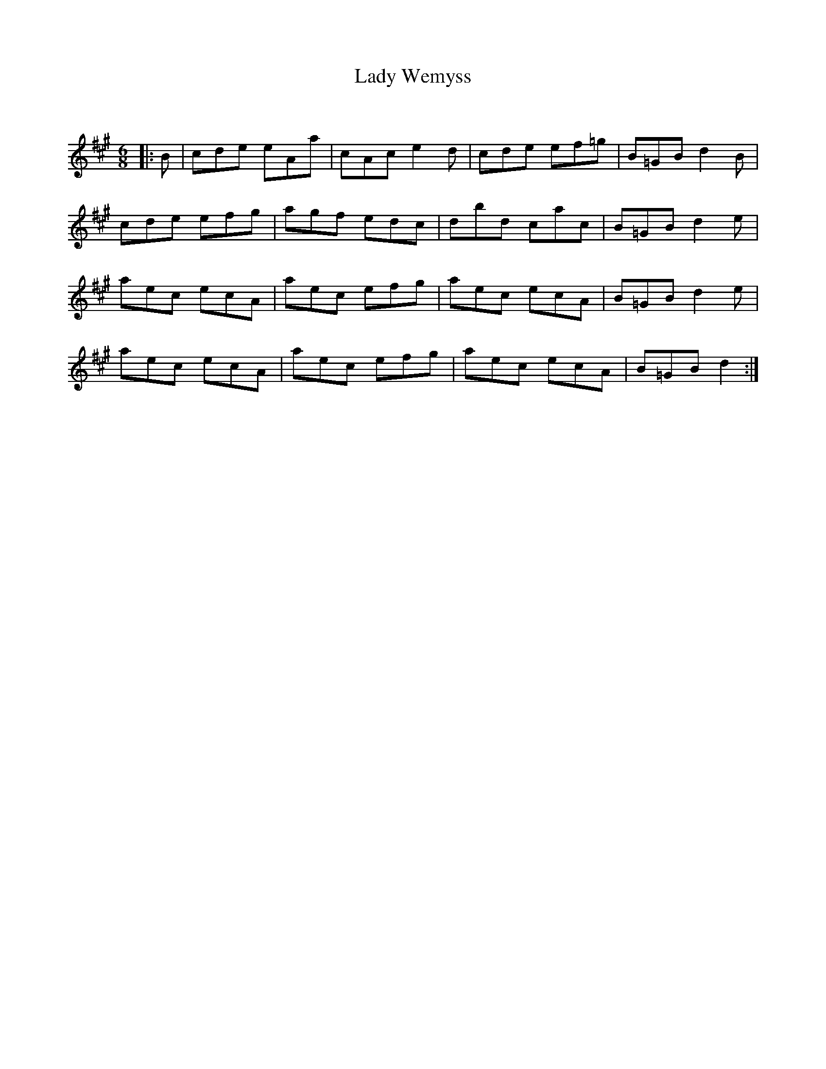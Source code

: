 X:1
T: Lady Wemyss
C:
R:Jig
Q:180
K:A
M:6/8
L:1/16
|:B2|c2d2e2 e2A2a2|c2A2c2 e4d2|c2d2e2 e2f2=g2|B2=G2B2 d4B2|
c2d2e2 e2f2g2|a2g2f2 e2d2c2|d2b2d2 c2a2c2|B2=G2B2 d4e2|
a2e2c2 e2c2A2|a2e2c2 e2f2g2|a2e2c2 e2c2A2|B2=G2B2 d4e2|
a2e2c2 e2c2A2|a2e2c2 e2f2g2|a2e2c2 e2c2A2|B2=G2B2 d4:|
